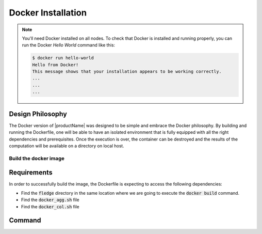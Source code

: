 .. # Copyright (C) 2020 Intel Corporation
.. # Licensed subject to the terms of the separately executed evaluation license agreement between Intel Corporation and you.

.. _install_docker:

Docker Installation
###################

.. note::
    You'll need Docker installed on all nodes. To check
    that Docker is installed and running properly, you
    can run the Docker *Hello World* command like this:

    .. code-block:: console

      $ docker run hello-world
      Hello from Docker!
      This message shows that your installation appears to be working correctly.
      ...
      ...
      ...
      

Design Philosophy
~~~~~~~~~~~~~~~~~

The Docker version of |productName| was designed to be simple and embrace the Docker philosophy. 
By building and running the Dockerfile, one will be able to have an isolated environment that is fully equipped 
with all the right dependencies and prerequisites. Once the execution is over, the container can be destroyed and 
the results of the computation will be available on a directory on local host.


Build the docker image
======================

Requirements
~~~~~~~~~~~~

In order to successfully build the image, the Dockerfile is expecting to access the following dependencies:

* Find the :code:`fledge` directory in the same location where we are going to execute the :code:`docker build` command.
* Find the :code:`docker_agg.sh` file
* Find the :code:`docker_col.sh` file

Command
~~~~~~~

.. code-block:: console
   $ export HOST_USER=`whoami`
   $ docker build --build-arg USERNAME=`whoami` --build-arg USER_ID=`id -u $HOST_USER` --build-arg GROUP_ID=`id -g $HOST_USER` -t fledge/docker -f fledge_containers/Dockerfile .
